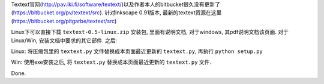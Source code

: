 .. title: Install Textext Plugin for Inkscape
.. slug: install-textext-plugin-for-inkscape
.. date: 2016-04-25 21:45:44 UTC+08:00
.. tags: inkscape, latex
.. category: tools
.. link: 
.. description: 
.. type: text
.. author: YONG

Textext官网(http://pav.iki.fi/software/textext/)以及作者本人的bitbucket很久没有更新了(https://bitbucket.org/pv/textext/src).
针对Inkscape 0.91版本, 最新的textext资源在这里(https://bitbucket.org/pitgarbe/textext/src)

.. TEASER_END

Linux下可以直接下载 ``textext-0.5-linux.zip`` 安装包, 里面有说明文档, 对于windows, 其pdf说明文档该页面. 对于Linux/Win, 安装文档中要求的其它部件. 之后:

Linux: 将压缩包里的 ``textext.py`` 文件替换成本页面最近更新的 ``textext.py``, 再执行 ``python setup.py``

Win: 使用exe安装之后, 将 ``textext.py`` 替换成本页面最近更新的 ``textext.py`` 文件.

Done.
